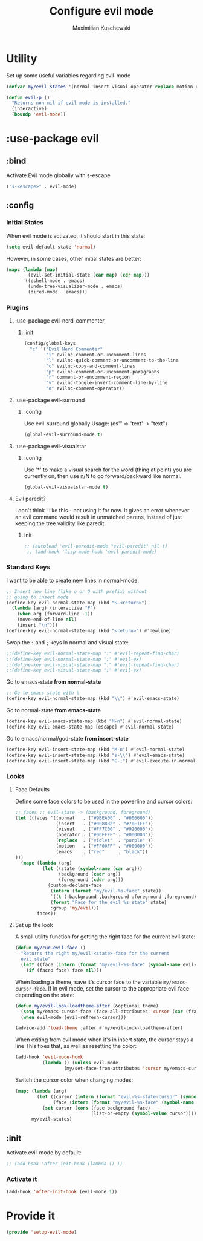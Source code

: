 #+TITLE: Configure evil mode
#+AUTHOR: Maximilian Kuschewski
#+DESCRIPTION: Set up evil-mode, the extensible vi layer
#+PROPERTY: my-file-type emacs-config-package

* Utility
Set up some useful variables regarding evil-mode
#+begin_src emacs-lisp
(defvar my/evil-states '(normal insert visual operator replace motion emacs))
#+end_src

#+begin_src emacs-lisp
(defun evil-p ()
  "Returns non-nil if evil-mode is installed."
  (interactive)
  (boundp 'evil-mode))
#+end_src
* :use-package evil
** :bind
Activate Evil mode globally with s-escape
#+begin_src emacs-lisp
("s-<escape>" . evil-mode)
#+end_src
** :config
*** Initial States
When evil mode is activated, it should start in this state:
#+begin_src emacs-lisp
(setq evil-default-state 'normal)
#+end_src

However, in some cases, other initial states are better:
#+begin_src emacs-lisp
  (mapc (lambda (map)
          (evil-set-initial-state (car map) (cdr map)))
        '((eshell-mode . emacs)
          (undo-tree-visualizer-mode . emacs)
          (dired-mode . emacs)))
#+end_src
*** Plugins
**** :use-package evil-nerd-commenter
***** :init
#+begin_src emacs-lisp
(config/global-keys
  "c" '("Evil Nerd Commenter"
        "i" evilnc-comment-or-uncomment-lines
        "l" evilnc-quick-comment-or-uncomment-to-the-line
        "c" evilnc-copy-and-comment-lines
        "p" evilnc-comment-or-uncomment-paragraphs
        "r" comment-or-uncomment-region
        "v" evilnc-toggle-invert-comment-line-by-line
        "o" evilnc-comment-operator))
#+end_src
**** :use-package evil-surround
***** :config
Use evil-surround globally
Usage: (cs'" => 'text' -> "text")
#+begin_src emacs-lisp
(global-evil-surround-mode t)
#+end_src
**** :use-package evil-visualstar
***** :config
Use '*' to make a visual search for the word (thing at point) you are currently
on, then use n/N to go forward/backward like normal.
#+begin_src emacs-lisp
(global-evil-visualstar-mode t)
#+end_src
**** Evil paredit?
I don't think I like this - not using it for now.
It gives an error whenever an evil command would result in unmatched parens,
instead of just keeping the tree validity like paredit.
***** init
#+begin_src emacs-lisp
;; (autoload 'evil-paredit-mode "evil-paredit" nil t)
 ;; (add-hook 'lisp-mode-hook 'evil-paredit-mode)
#+end_src

*** Standard Keys
I want to be able to create new lines in normal-mode:
#+begin_src emacs-lisp
;; Insert new line (like o or O with prefix) without
;; going to insert mode
(define-key evil-normal-state-map (kbd "S-<return>")
  (lambda (arg) (interactive "P")
    (when arg (forward-line -1))
    (move-end-of-line nil)
    (insert "\n")))
(define-key evil-normal-state-map (kbd "<return>") #'newline)
#+end_src

Swap the ~:~ and ~;~ keys in normal and visual state:
#+begin_src emacs-lisp
;;(define-key evil-normal-state-map ":" #'evil-repeat-find-char)
;;(define-key evil-normal-state-map ";" #'evil-ex)
;;(define-key evil-visual-state-map ":" #'evil-repeat-find-char)
;;(define-key evil-visual-state-map ";" #'evil-ex)
#+end_src


Go to emacs-state *from normal-state*
#+begin_src emacs-lisp
;; Go to emacs state with \
(define-key evil-normal-state-map (kbd "\\") #'evil-emacs-state)
#+end_src

Go to normal-state *from emacs-state*
#+begin_src emacs-lisp
(define-key evil-emacs-state-map (kbd "M-n") #'evil-normal-state)
(define-key evil-emacs-state-map [escape] #'evil-normal-state)
#+end_src


Go to emacs/normal/god-state *from insert-state*
#+begin_src emacs-lisp
(define-key evil-insert-state-map (kbd "M-n") #'evil-normal-state)
(define-key evil-insert-state-map (kbd "s-\\") #'evil-emacs-state)
(define-key evil-insert-state-map (kbd "C-;") #'evil-execute-in-normal-state)
#+end_src

*** Looks
**** Face Defaults
Define some face colors to be used in the powerline and cursor colors:
#+begin_src emacs-lisp
  ;; faces :: evil-state -> (background, foreground)
  (let ((faces '((normal   . ("#9BEA00" . "#006600"))
                 (insert   . ("#0088B2" . "#70E1FF"))
                 (visual   . ("#FF7C00" . "#920000"))
                 (operator . ("#00FFFF" . "#000000"))
                 (replace  . ("violet"  . "purple" ))
                 (motion   . ("#FF00FF" . "#000000"))
                 (emacs    . ("red"     . "black"))
  )))
    (mapc (lambda (arg)
            (let ((state (symbol-name (car arg)))
                  (background (cadr arg))
                  (foreground (cddr arg)))
              (custom-declare-face
               (intern (format "my/evil-%s-face" state))
               `((t (:background ,background :foreground ,foreground)))
               (format "Face for the evil %s state" state)
               :group 'my/evil)))
          faces))
#+end_src
**** Set up the look
   A small utility function for getting the right face for the current evil state:
   #+begin_src emacs-lisp
(defun my/cur-evil-face ()
  "Returns the right my/evil-<state>-face for the current
  evil state"
  (let* ((face (intern (format "my/evil-%s-face" (symbol-name evil-state)))))
    (if (facep face) face nil)))
   #+end_src

   When loading a theme, save it's cursor face to the variable
   ~my/emacs-cursor-face~. If in evil mode, set the cursor to the appropriate evil
   face depending on the state:
   #+begin_src emacs-lisp
   (defun my/evil-look-loadtheme-after (&optional theme)
     (setq my/emacs-cursor-face (face-all-attributes 'cursor (car (frame-list))))
     (when evil-mode (evil-refresh-cursor)))

   (advice-add 'load-theme :after #'my/evil-look-loadtheme-after)
   #+end_src

   When exiting from evil mode when it's in insert state, the cursor stays a line
   This fixes that, as well as resetting the color:
   #+begin_src emacs-lisp
(add-hook 'evil-mode-hook
          (lambda () (unless evil-mode
                  (my/set-face-from-attributes 'cursor my/emacs-cursor-face))))
   #+end_src

   Switch the cursor color when changing modes:
   #+begin_src emacs-lisp
(mapc (lambda (arg)
        (let ((cursor (intern (format "evil-%s-state-cursor" (symbol-name arg))))
              (face (intern (format "my/evil-%s-face" (symbol-name arg)))))
          (set cursor (cons (face-background face)
                            (list-or-empty (symbol-value cursor))))))
      my/evil-states)

   #+end_src
** :init
Activate evil-mode by default:
#+begin_src emacs-lisp
;; (add-hook 'after-init-hook (lambda () ))
#+end_src

*** Activate it
#+begin_src emacs-lisp
(add-hook 'after-init-hook (evil-mode 1))
#+end_src
* Provide it
#+begin_src emacs-lisp
  (provide 'setup-evil-mode)
#+end_src
